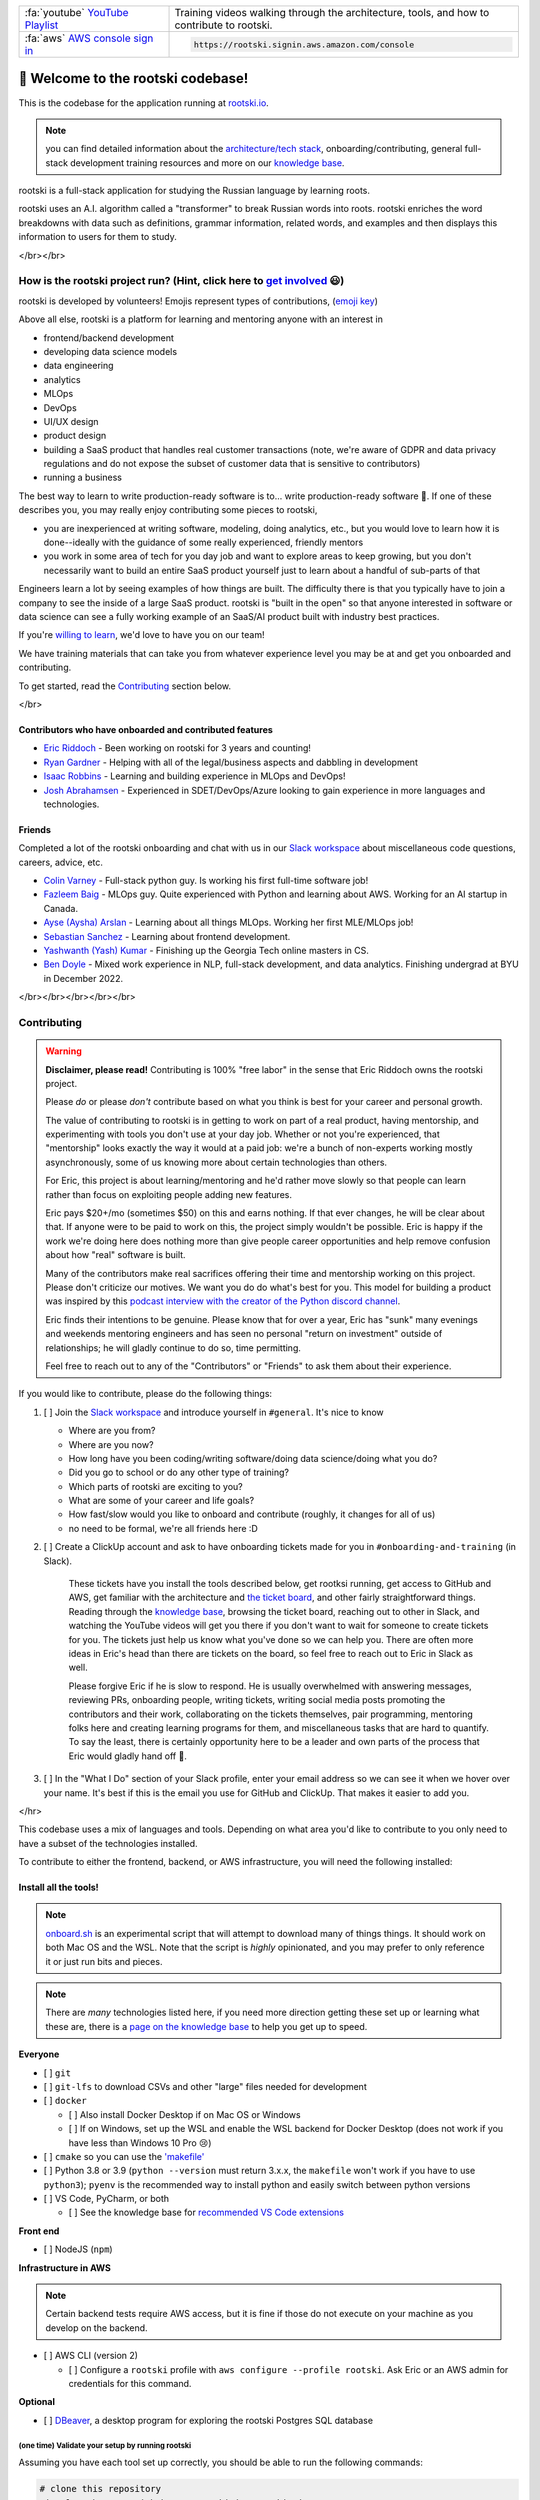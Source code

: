 .. image:: ./breakdown-window.svg
   :alt: russian word broken into roots

.. repository badges
.. raw:: html

   </br>

   <!-- badges:
   - build pass/fail (built into GitHub)
   - coverage percentage (provided by codecov) -->
   <img alt="build" src="https://github.com/rootski-io/rootski/actions/workflows/rootski-ci.yml/badge.svg" />
   <a href="https://codecov.io/gh/rootski-io/rootski">
      <img alt="codecov" src="https://codecov.io/gh/rootski-io/rootski/branch/trunk/graph/badge.svg?token=YZJ0UFXNU3">
   </a>
   <br />
   <br />

   <!--
   custom badges:
   Each of these are created using a open-source, free, publically hosted service called sheilds.io
   GitHub gist explaining how to make custom badges like these: https://github.com/8bitDesigner/slack-badge/blob/master/README.md
   sheilds.io homepage where color choices are documented: https://shields.io/
    -->
   <a href="https://join.slack.com/t/rootskiio/shared_invite/zt-13avx8j84-mocJVx5wFAGNf5wUuy07OA">
      <img alt="Slack" src="https://img.shields.io/badge/chat-slack-purple.svg" />
   </a>
   <a href="https://quickest-trail-808.notion.site/Rootski-Knowledge-Base-49bb8843b6424ada9f49c22151014cfc">
      <img alt="Notion" src="://img.shields.io/badge/onboarding-knowledge%20base-blue.svg" />
   </a>
   <a href="https://sharing.clickup.com/l/h/4-30114956-1/80ea8d248c817f3">
      <img alt="ClickUp" src="://img.shields.io/badge/ticket%20board-ClickUp-ff69b4.svg" />
   </a>
   <a href="https://www.youtube.com/playlist?list=PLwF2z4Iu4rabmY7RbRNetjZprLfe8qWNz">
      <img alt="YouTube Playlist" src="https://img.shields.io/badge/YouTube-playlist-ff0000.svg" />
   </a>

   <br /><br />
   <a href="https://www.youtube.com/playlist?list=PLwF2z4Iu4rabmY7RbRNetjZprLfe8qWNz">
      <img alt="All Contributors" src="https://img.shields.io/badge/all_contributors-3-orange.svg?style=flat-square" />
   </a>


.. list-table::
   :widths: 30 70

   * - :fa:`youtube` `YouTube Playlist <https://www.youtube.com/playlist?list=PLwF2z4Iu4rabmY7RbRNetjZprLfe8qWNz>`_
     - Training videos walking through the architecture, tools, and how to contribute to rootski.
   * - :fa:`aws` `AWS console sign in <https://rootski.signin.aws.amazon.com/console>`_
     - .. code:: text

           https://rootski.signin.aws.amazon.com/console


📣 Welcome to the rootski codebase!
===================================

This is the codebase for the application running at `rootski.io <https://www.rootski.io>`_.

.. note::  you can find detailed information about the `architecture/tech stack <https://quickest-trail-808.notion.site/rootski-Architecture-9892c9f2159e4865a4438c163e235c41>`_\ , onboarding/contributing, general full-stack development training resources and more on our `knowledge base <https://quickest-trail-808.notion.site/Rootski-Knowledge-Base-49bb8843b6424ada9f49c22151014cfc>`_.

rootski is a full-stack application for studying the Russian language by learning roots.

rootski uses an A.I. algorithm called a "transformer" to break Russian words into roots. rootski enriches
the word breakdowns with data such as definitions, grammar information, related words, and examples
and then displays this information to users for them to study.

</br></br>

How is the rootski project run? (Hint, click here to `get involved <https://quickest-trail-808.notion.site/Rootski-Knowledge-Base-49bb8843b6424ada9f49c22151014cfc>`_ 😃)
-----------------------------------------------------------------------------------------------------------------------------------------------------------------------------

rootski is developed by volunteers! Emojis represent types of contributions, (\ `emoji key <https://allcontributors.org/docs/en/emoji-key>`_\ )


.. raw:: html

   <!-- ALL-CONTRIBUTORS-LIST:START - Do not remove or modify this section -->
   <!-- prettier-ignore-start -->
   <!-- markdownlint-disable -->
   <table>
     <tr>
       <td align="center"><a href="https://github.com/ir3456"><img src="https://avatars.githubusercontent.com/u/25242220?v=4?s=100" width="100px;" alt=""/><br /><sub><b>Isaac Robbins</b></sub></a><br /><a href="https://github.com/rootski-io/rootski/commits?author=ir3456" title="Code">💻</a></td>
       <td align="center"><a href="https://github.com/jabracadabrah"><img src="https://avatars.githubusercontent.com/u/59886656?v=4?s=100" width="100px;" alt=""/><br /><sub><b>Josh Abrahamsen</b></sub></a><br /><a href="#infra-jabracadabrah" title="Infrastructure (Hosting, Build-Tools, etc)">🚇</a></td>
       <td align="center"><a href="https://github.com/phitoduck"><img src="https://avatars.githubusercontent.com/u/32227767?v=4?s=100" width="100px;" alt=""/><br /><sub><b>Eric Riddoch</b></sub></a><br /><a href="#mentoring-phitoduck" title="Mentoring">🧑‍🏫</a></td>
     </tr>
   </table>

   <!-- markdownlint-restore -->
   <!-- prettier-ignore-end -->




.. raw:: html

   <!-- ALL-CONTRIBUTORS-LIST:END -->



Above all else, rootski is a platform for learning and mentoring anyone with an interest in


* frontend/backend development
* developing data science models
* data engineering
* analytics
* MLOps
* DevOps
* UI/UX design
* product design
* building a SaaS product that handles real customer transactions (note, we're aware of GDPR and data privacy regulations and do not expose the subset of customer data that is sensitive to contributors)
* running a business

The best way to learn to write production-ready software is to... write production-ready software 🤣. If one of these describes you, you may really enjoy contributing some pieces to rootski,


* you are inexperienced at writing software, modeling, doing analytics, etc., but you would love to learn how it is done--ideally with the guidance of some really experienced, friendly mentors
* you work in some area of tech for you day job and want to explore areas to keep growing, but you don't necessarily want to build an entire SaaS product yourself just to learn about a handful of sub-parts of that

Engineers learn a lot by seeing examples of how things are built. The difficulty there is that
you typically have to join a company to see the inside of a large SaaS product. rootski is "built in the open"
so that anyone interested in software or data science can see a fully working example of an SaaS/AI
product built with industry best practices.

If you're `willing to learn <https://www.linkedin.com/posts/eric-riddoch_im-willing-to-learn-candidates-for-ds-activity-6895803295609233408-dKmu>`_\ , we'd love to have you on our team!

We have training materials that can take you from whatever experience level you may be at and get you onboarded and contributing.

To get started, read the `Contributing <#contributing>`_ section below.

</br>

Contributors who have onboarded and contributed features
^^^^^^^^^^^^^^^^^^^^^^^^^^^^^^^^^^^^^^^^^^^^^^^^^^^^^^^^


* `Eric Riddoch <https://ericriddoch.info>`_ - Been working on rootski for 3 years and counting!
* `Ryan Gardner <https://www.linkedin.com/in/gardner-ryan/>`_ - Helping with all of the legal/business aspects and dabbling in development
* `Isaac Robbins <https://www.linkedin.com/in/isaacrobbins/>`_ - Learning and building experience in MLOps and DevOps!
* `Josh Abrahamsen <https://www.linkedin.com/in/joshabrahamsen/>`_ - Experienced in SDET/DevOps/Azure looking to gain experience in more languages and technologies.

Friends
^^^^^^^

Completed a lot of the rootski onboarding and chat with us in our `Slack workspace <https://join.slack.com/t/rootskiio/shared_invite/zt-13avx8j84-mocJVx5wFAGNf5wUuy07OA>`_ about miscellaneous code questions, careers, advice, etc.


* `Colin Varney <https://www.linkedin.com/in/colin-varney-b7283135/>`_ - Full-stack python guy. Is working his first full-time software job!
* `Fazleem Baig <https://www.linkedin.com/in/fazleem-baig/>`_ - MLOps guy. Quite experienced with Python and learning about AWS. Working for an AI startup in Canada.
* `Ayse (Aysha) Arslan <https://www.linkedin.com/in/ayse-seyyide-arslan-5b1594137/>`_ - Learning about all things MLOps. Working her first MLE/MLOps job!
* `Sebastian Sanchez <https://www.linkedin.com/in/sebbsanchez/>`_ - Learning about frontend development.
* `Yashwanth (Yash) Kumar <https://www.linkedin.com/in/yashpkumar/>`_ - Finishing up the Georgia Tech online masters in CS.
* `Ben Doyle <https://www.linkedin.com/in/benjamin-doyle/>`_ - Mixed work experience in NLP, full-stack development, and data analytics. Finishing undergrad at BYU in December 2022.

</br></br></br></br></br>

Contributing
------------

.. warning::

   **Disclaimer, please read!** Contributing is 100% "free labor" in the sense that
   Eric Riddoch owns the rootski project.

   Please *do* or please *don't* contribute based on what you think is best for your
   career and personal growth.

   The value of contributing to rootski is in getting to work on part of a real product,
   having mentorship, and experimenting with tools you don't use at your day job. Whether
   or not you're experienced, that "mentorship" looks exactly the way it would at a paid
   job: we're a bunch of non-experts working mostly asynchronously, some of us knowing more about certain
   technologies than others.

   For Eric, this project is about learning/mentoring and he'd rather move slowly so
   that people can learn rather than focus on exploiting people adding new features.

   Eric pays $20+/mo (sometimes $50) on this and earns nothing. If that ever changes,
   he will be clear about that. If anyone were to be paid to work on this, the project
   simply wouldn't be possible. Eric is happy if the work we're doing here does nothing
   more than give people career opportunities and help remove confusion about how "real"
   software is built.

   Many of the contributors make real sacrifices offering their time and mentorship
   working on this project. Please don't criticize our motives. We want you do do what's
   best for you.  This model for building a product was inspired by this
   `podcast interview with the creator of the Python discord channel
   <https://talkpython.fm/episodes/show/305/python-community-at-python-discord>`_.

   Eric finds their intentions to be genuine. Please know that for over a year,
   Eric has "sunk" many evenings and weekends mentoring engineers and has seen no
   personal "return on investment" outside of relationships; he will gladly continue
   to do so, time permitting.

   Feel free to reach out to any of the "Contributors" or "Friends" to ask them
   about their experience.


If you would like to contribute, please do the following things:


#. [ ] Join the `Slack workspace <https://join.slack.com/t/rootskiio/shared_invite/zt-13avx8j84-mocJVx5wFAGNf5wUuy07OA>`_ and introduce yourself in ``#general``. It's nice to know

   * Where are you from?
   * Where are you now?
   * How long have you been coding/writing software/doing data science/doing what you do?
   * Did you go to school or do any other type of training?
   * Which parts of rootski are exciting to you?
   * What are some of your career and life goals?
   * How fast/slow would you like to onboard and contribute (roughly, it changes for all of us)
   * no need to be formal, we're all friends here :D

#.
   [ ] Create a ClickUp account and ask to have onboarding tickets made for you in ``#onboarding-and-training`` (in Slack).

   ..

      These tickets have you install the tools described below, get rootksi running, get access to GitHub and AWS, get familiar
      with the architecture and `the ticket board <https://sharing.clickup.com/l/h/4-30114956-1/80ea8d248c817f3>`_\ , and other fairly straightforward things. Reading through the `knowledge base <https://quickest-trail-808.notion.site/Rootski-Knowledge-Base-49bb8843b6424ada9f49c22151014cfc>`_\ ,
      browsing the ticket board, reaching out to other in Slack, and watching the YouTube videos will get you there if you
      don't want to wait for someone to create tickets for you. The tickets just help us know what you've done so we can help you.
      There are often more ideas in Eric's head than there are tickets on the board, so feel free to reach out to Eric in Slack as well.

      Please forgive Eric if he is slow to respond. He is usually overwhelmed with answering messages, reviewing PRs, onboarding people,
      writing tickets, writing social media posts promoting the contributors and their work, collaborating on the tickets themselves,
      pair programming, mentoring folks here and creating learning programs for them, and miscellaneous tasks that are hard to quantify. To say the least, there is certainly opportunity here to be a leader and own parts of the process that Eric would gladly hand off 🤣.


#. [ ] In the "What I Do" section of your Slack profile, enter your email address so we can see it when we hover over your name.
   It's best if this is the email you use for GitHub and ClickUp. That makes it easier to add you.

</hr>

This codebase uses a mix of languages and tools. Depending on what area you'd like to
contribute to you only need to have a subset of the technologies installed.

To contribute to either the frontend, backend, or AWS infrastructure, you will need the following installed:

Install all the tools!
^^^^^^^^^^^^^^^^^^^^^^

.. note::

   `onboard.sh <./onboard.sh>`_ is an experimental script that will attempt to download many of things things.
   It should work on both Mac OS and the WSL. Note that the script is *highly* opinionated, and you
   may prefer to only reference it or just run bits and pieces.

.. note::

   There are *many* technologies listed here, if you need more direction getting these set up or learning what
   these are, there is a `page on the knowledge base <https://quickest-trail-808.notion.site/Developer-Tools-Collaboration-d195c1d6c0f14643b370a9ceff323e75>`_ to help you get up to speed.


**Everyone**


* [ ] ``git``
* [ ] ``git-lfs`` to download CSVs and other "large" files needed for development
* [ ] ``docker``

  * [ ] Also install Docker Desktop if on Mac OS or Windows
  * [ ] If on Windows, set up the WSL and enable the WSL backend for Docker Desktop (does not work if you have less than Windows 10 Pro 😢)

* [ ] ``cmake`` so you can use the `'makefile' <./makefile>`_
* [ ] Python 3.8 or 3.9 (\ ``python --version`` must return 3.x.x, the ``makefile`` won't work if you have to use ``python3``\ ); ``pyenv`` is the recommended way to install python and easily switch between python versions
* [ ] VS Code, PyCharm, or both

  * [ ] See the knowledge base for `recommended VS Code extensions <https://www.notion.so/Developer-Tools-Collaboration-d195c1d6c0f14643b370a9ceff323e75#efab15431b5e48daba7259bedcdce38a>`_

**Front end**


* [ ] NodeJS (\ ``npm``\ )

**Infrastructure in AWS**

.. note::

   Certain backend tests require AWS access, but it is fine if those do not
   execute on your machine as you develop on the backend.



* [ ] AWS CLI (version 2)

  * [ ] Configure a ``rootski`` profile with ``aws configure --profile rootski``. Ask Eric or an AWS admin for credentials for this command.

**Optional**


* [ ] `DBeaver <https://dbeaver.io/>`_, a desktop program for exploring the rootski Postgres SQL database

(one time) Validate your setup by running rootski
~~~~~~~~~~~~~~~~~~~~~~~~~~~~~~~~~~~~~~~~~~~~~~~~~

Assuming you have each tool set up correctly, you should be able to run the following commands:

.. code-block:: bash

   # clone this repository
   git clone https://github.com/rootski-io/rootski.git
   cd ./rootski/

   # create a virtual environment called venv/
   python -m venv ./venv/

   # activate your virtual environment
   source ./venv/bin/activate

   # install pre-commit, git-lfs, DVC, xonsh, and other utilities needed to run makefile targets
   make install

   # run the frontend and backend locally in docker
   make run

^^^ If this script works, you should be set to develop on rootski! Use one of the following sets of
commands to develop on the backend or frontend.

.. note::

   Explore the `makefile <./makefile>`_ or run

   .. code:: bash

      python -m venv ./venv/
      source ./venv/bin/activate
      make install
      make help

   to explore several utility commands that make running and working
   with the rootski project easier.


(each time) Develop on the frontend
~~~~~~~~~~~~~~~~~~~~~~~~~~~~~~~~~~~

Run these commands each time you want to develop on the frontend.

.. code-block:: bash

   cd path/to/rootski/

   # start the backend API and database and add seed data to the database
   source ./venv/bin/activate  # required for pre-commit hooks to work!
   make install
   make build-images
   make start-backend
   make seed-dev-db

   # start the frontend for development
   cd ./rootski_frontend/
   npm install  # install node dependencies
   npm run start  # start the frontend development server

(each time) Develop on the backend
~~~~~~~~~~~~~~~~~~~~~~~~~~~~~~~~~~

Run these commands each time you want to develop on the backend.

.. note::

   Explore the `rootski_api/Makefile <./rootski_api/Makefile>`_ or run

   .. code:: bash

      python -m venv ./venv/
      source ./venv/bin/activate
      make install
      make help

   to explore various ways to run run the backend API with and without docker.


.. code-block:: bash

   cd path/to/rootski/

   # activate virtual environment and install global python requirements
   source ./venv/bin/activate  # required for pre-commit hooks to work!
   make install

   cd ./rootski_api/
   make install  # install backend specific python requirements
   make run-local-db
   cd ..
   make seed-dev-db
   cd ./rootski_api/
   make run
